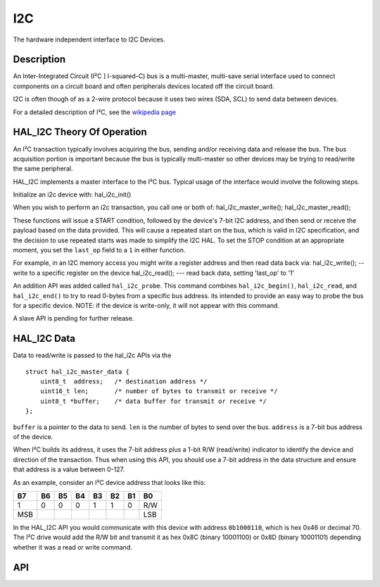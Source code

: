 I2C
========

The hardware independent interface to I2C Devices.

Description
~~~~~~~~~~~

An Inter-Integrated Circuit (I²C ] I-squared-C) bus is a multi-master,
multi-save serial interface used to connect components on a circuit
board and often peripherals devices located off the circuit board.

I2C is often though of as a 2-wire protocol because it uses two wires
(SDA, SCL) to send data between devices.

For a detailed description of I²C, see the `wikipedia page <https://en.wikipedia.org/wiki/I2C>`_

HAL\_I2C Theory Of Operation
~~~~~~~~~~~~~~~~~~~~~~~~~~~~

An I²C transaction typically involves acquiring the bus, sending and/or
receiving data and release the bus. The bus acquisition portion is
important because the bus is typically multi-master so other devices may
be trying to read/write the same peripheral.

HAL\_I2C implements a master interface to the I²C bus. Typical usage of
the interface would involve the following steps.

Initialize an i2c device with: hal\_i2c\_init()

When you wish to perform an i2c transaction, you call one or both of:
hal\_i2c\_master\_write(); hal\_i2c\_master\_read();

These functions will issue a START condition, followed by the device's
7-bit I2C address, and then send or receive the payload based on the
data provided. This will cause a repeated start on the bus, which is
valid in I2C specification, and the decision to use repeated starts was
made to simplify the I2C HAL. To set the STOP condition at an
appropriate moment, you set the ``last_op`` field to a ``1`` in either
function.

For example, in an I2C memory access you might write a register address
and then read data back via: hal\_i2c\_write(); -- write to a specific
register on the device hal\_i2c\_read(); --- read back data, setting
'last\_op' to '1'

An addition API was added called ``hal_i2c_probe``. This command
combines ``hal_i2c_begin()``, ``hal_i2c_read``, and ``hal_i2c_end()`` to
try to read 0-bytes from a specific bus address. its intended to provide
an easy way to probe the bus for a specific device. NOTE: if the device
is write-only, it will not appear with this command.

A slave API is pending for further release.

HAL\_I2C Data
~~~~~~~~~~~~~

Data to read/write is passed to the hal\_i2c APIs via the

::

    struct hal_i2c_master_data {
        uint8_t  address;   /* destination address */
        uint16_t len;       /* number of bytes to transmit or receive */
        uint8_t *buffer;    /* data buffer for transmit or receive */
    };

``buffer`` is a pointer to the data to send. ``len`` is the number of
bytes to send over the bus. ``address`` is a 7-bit bus address of the
device.

When I²C builds its address, it uses the 7-bit address plus a 1-bit R/W
(read/write) indicator to identify the device and direction of the
transaction. Thus when using this API, you should use a 7-bit address in
the data structure and ensure that address is a value between 0-127.

As an example, consider an I²C device address that looks like this:

+-------+------+------+------+------+------+------+-------+
| B7    | B6   | B5   | B4   | B3   | B2   | B1   | B0    |
+=======+======+======+======+======+======+======+=======+
| 1     | 0    | 0    | 0    | 1    | 1    | 0    | R/W   |
+-------+------+------+------+------+------+------+-------+
| MSB   |      |      |      |      |      |      | LSB   |
+-------+------+------+------+------+------+------+-------+

In the HAL\_I2C API you would communicate with this device with address
``0b1000110``, which is hex 0x46 or decimal 70. The I²C drive would add
the R/W bit and transmit it as hex 0x8C (binary 10001100) or 0x8D
(binary 10001101) depending whether it was a read or write command.


API
~~~~~~~~~~

.. doxygengroup:: HALI2c
    :content-only:
    :members:
